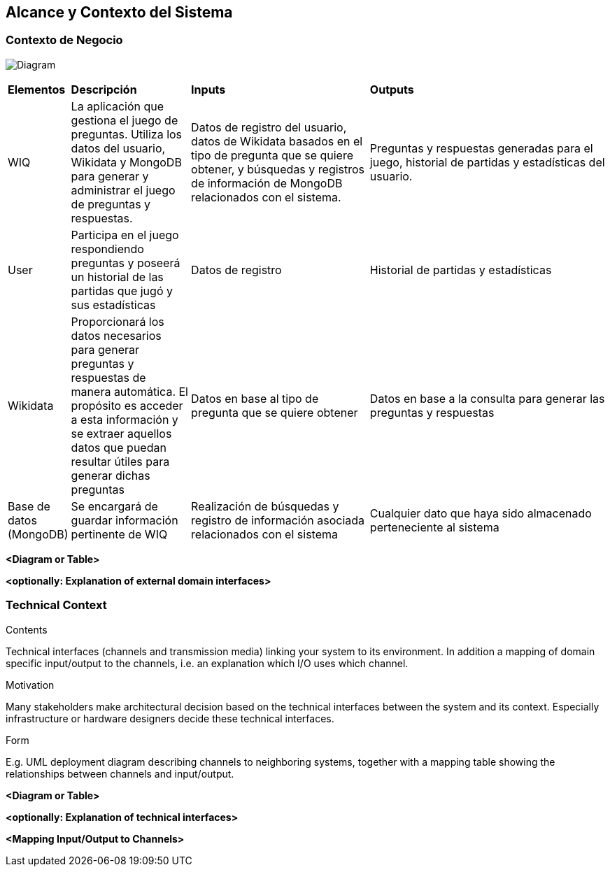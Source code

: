 ifndef::imagesdir[:imagesdir: ../images]

[[section-system-scope-and-context]]
== Alcance y Contexto del Sistema


[role="arc42help"]
****

****


=== Contexto de Negocio

[role="arc42help"]
****

image:3_BusinessContext.png[Diagram]

[cols="1,2,3,4"]
|===

|*Elementos*
|*Descripción*
|*Inputs*
|*Outputs*

|WIQ 
|La aplicación que gestiona el juego de preguntas. Utiliza los datos del usuario, Wikidata y MongoDB para generar y administrar el juego de preguntas y respuestas. 
|Datos de registro del usuario, datos de Wikidata basados en el tipo de pregunta que se quiere obtener, y búsquedas y registros de información de MongoDB relacionados con el sistema. 
|Preguntas y respuestas generadas para el juego, historial de partidas y estadísticas del usuario.

|User
|Participa en el juego respondiendo preguntas y poseerá un historial de las partidas que jugó y sus estadísticas
| Datos de registro
| Historial de partidas y estadísticas

|Wikidata 
|Proporcionará los datos necesarios para generar preguntas y respuestas de manera automática. El propósito es acceder a esta información y se extraer aquellos datos que puedan resultar útiles para generar dichas preguntas
|Datos en base al tipo de pregunta que se quiere obtener
|Datos en base a la consulta para generar las preguntas y respuestas

|Base de datos (MongoDB)
|Se encargará de guardar información pertinente de WIQ
|Realización de búsquedas y registro de información asociada relacionados con el sistema
|Cualquier dato que haya sido almacenado perteneciente al sistema

****

**<Diagram or Table>**

**<optionally: Explanation of external domain interfaces>**

=== Technical Context

[role="arc42help"]
****
.Contents
Technical interfaces (channels and transmission media) linking your system to its environment. In addition a mapping of domain specific input/output to the channels, i.e. an explanation which I/O uses which channel.

.Motivation
Many stakeholders make architectural decision based on the technical interfaces between the system and its context. Especially infrastructure or hardware designers decide these technical interfaces.

.Form
E.g. UML deployment diagram describing channels to neighboring systems,
together with a mapping table showing the relationships between channels and input/output.

****

**<Diagram or Table>**

**<optionally: Explanation of technical interfaces>**

**<Mapping Input/Output to Channels>**
